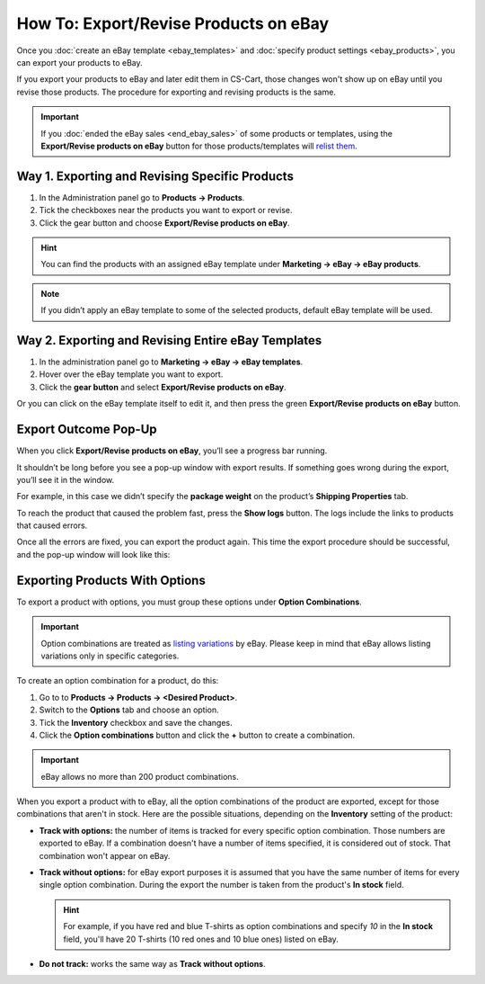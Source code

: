**************************************
How To: Export/Revise Products on eBay
**************************************

Once you :doc:`create an eBay template <ebay_templates>` and :doc:`specify product settings <ebay_products>`, you can export your products to eBay.

If you export your products to eBay and later edit them in CS-Cart, those changes won't show up on eBay until you revise those products. The procedure for exporting and revising products is the same.

.. important::

    If you :doc:`ended the eBay sales <end_ebay_sales>` of some products or templates, using the **Export/Revise products on eBay** button for those products/templates will `relist them <http://pages.ebay.com/help/sell/relist.html>`_.

===============================================
Way 1. Exporting and Revising Specific Products
===============================================

1. In the Administration panel go to **Products → Products**.

2. Tick the checkboxes near the products you want to export or revise.

3. Click the gear button and choose **Export/Revise products on eBay**.

.. hint::

    You can find the products with an assigned eBay template under **Marketing → eBay → eBay products**.

.. image:: img/export/export_product_to_ebay.png
    :align: center
    :alt: Select the products to export or revise, then click the gear button and choose Export/Revise products on eBay.

.. note::

    If you didn’t apply an eBay template to some of the selected products, default eBay template will be used.

===================================================
Way 2. Exporting and Revising Entire eBay Templates
===================================================

1. In the administration panel go to **Marketing → eBay → eBay templates**.

2. Hover over the eBay template you want to export.

3. Click the **gear button** and select **Export/Revise products on eBay**.

.. image:: img/export/export_template_to_ebay.png
    :align: center
    :alt: Select the template to export or revise, then click Export/Revise products on Ebay.

Or you can click on the eBay template itself to edit it, and then press the green **Export/Revise products on eBay** button.

.. image:: img/export/export_revise_button.png
    :align: center
    :alt: You can export eBay templates from the template list or the template editing page.

=====================
Export Outcome Pop-Up
=====================

When you click **Export/Revise products on eBay**, you’ll see a progress bar running.

.. image:: img/export/ebay_export_progress.png
    :align: center
    :alt: The progress bar allows you to monitor the export.

It shouldn’t be long before you see a pop-up window with export results. If something goes wrong during the export, you’ll see it in the window.

.. image:: img/export/ebay_export_failed.png
    :align: center
    :alt: If there are any errors during the export, the pop-up window links you to the logs that help to determine the source of the problem.

For example, in this case we didn’t specify the **package weight** on the product’s **Shipping Properties** tab. 

To reach the product that caused the problem fast, press the **Show logs** button. The logs include the links to products that caused errors.

Once all the errors are fixed, you can export the product again. This time the export procedure should be successful, and the pop-up window will look like this:

.. image:: img/export/ebay_export_successful.png
    :align: center
    :alt: If there are no errors, click Close.

===============================
Exporting Products With Options
===============================

To export a product with options, you must group these options under **Option Combinations**. 

.. important::

    Option combinations are treated as `listing variations <http://pages.ebay.com/help/sell/listing-variations.html>`_ by eBay. Please keep in mind that eBay allows listing variations only in specific categories. 

To create an option combination for a product, do this: 

1. Go to to **Products → Products → <Desired Product>**.

2. Switch to the **Options** tab and choose an option.

3. Tick the **Inventory** checkbox and save the changes.

4. Click the **Option combinations** button and click the **+** button to create a combination.

.. important::

      eBay allows no more than 200 product combinations.

When you export a product with to eBay, all the option combinations of the product are exported, except for those combinations that aren't in stock. Here are the possible situations, depending on the **Inventory** setting of the product:

* **Track with options:** the number of items is tracked for every specific option combination. Those numbers are exported to eBay. If a combination doesn't have a number of items specified, it is considered out of stock. That combination won't appear on eBay.

* **Track without options:** for eBay export purposes it is assumed that you have the same number of items for every single option combination. During the export the number is taken from the product's **In stock** field.

  .. hint::

      For example, if you have red and blue T-shirts as option combinations and specify *10* in the **In stock** field, you'll have 20 T-shirts (10 red ones and 10 blue ones) listed on eBay.

* **Do not track:** works the same way as **Track without options**.

.. image:: img/export/ebay_combinations.png
    :align: center
    :alt: If you don't track a the number of items for every option combination of a product, all option combinations will have the same number of items when exported to eBay.

